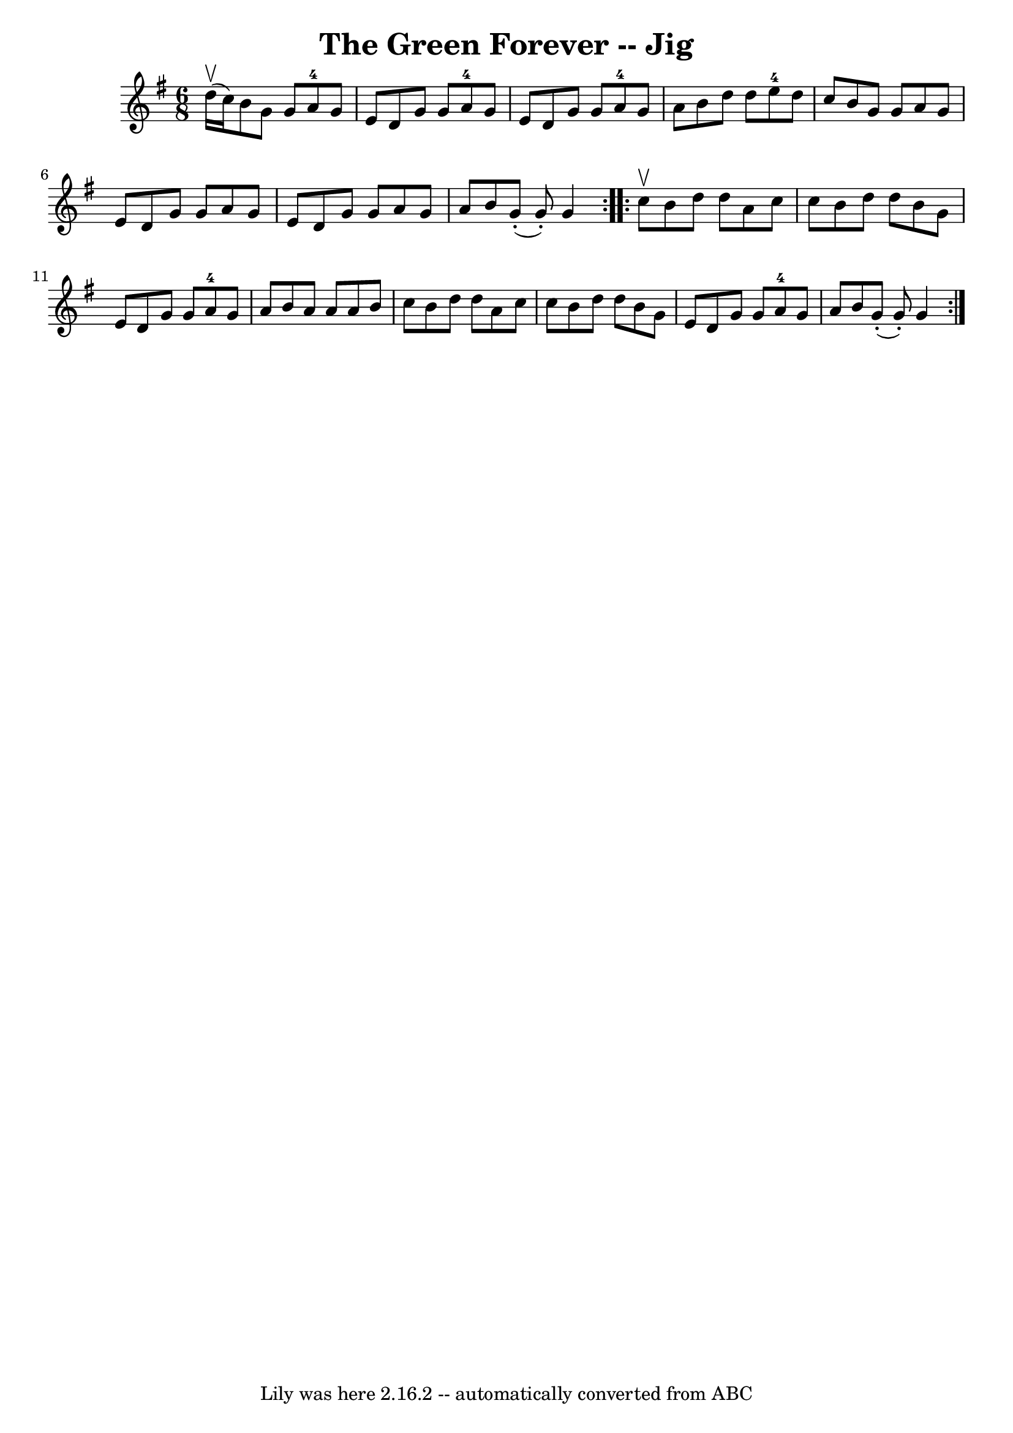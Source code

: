 \version "2.7.40"
\header {
	book = "Ryan's Mammoth Collection"
	crossRefNumber = "1"
	footnotes = "\\\\90 469"
	tagline = "Lily was here 2.16.2 -- automatically converted from ABC"
	title = "The Green Forever -- Jig"
}
voicedefault =  {
\set Score.defaultBarType = "empty"

\repeat volta 2 {
\time 6/8 \key g \major d''16^\upbow(c''16) |
 b'8 g'8    
g'8 a'8-4 g'8 e'8    |
 d'8 g'8 g'8 a'8-4   
g'8 e'8    |
 d'8 g'8 g'8 a'8-4 g'8 a'8    
|
 b'8 d''8 d''8 e''8-4 d''8 c''8    |
     
b'8 g'8 g'8 a'8 g'8 e'8    |
 d'8 g'8 g'8 a'8   
 g'8 e'8    |
 d'8 g'8 g'8 a'8 g'8 a'8    |
   
b'8 g'8 (-. g'8 -.) g'4    }     \repeat volta 2 { c''8^\upbow 
|
 b'8 d''8 d''8 a'8 c''8 c''8    |
 b'8    
d''8 d''8 b'8 g'8 e'8    |
 d'8 g'8 g'8 a'8-4 
 g'8 a'8    |
 b'8 a'8 a'8 a'8 b'8 c''8    |
  
 b'8 d''8 d''8 a'8 c''8 c''8    |
 b'8 d''8 d''8 
 b'8 g'8 e'8    |
 d'8 g'8 g'8 a'8-4 g'8 a'8 
   |
 b'8 g'8 (-. g'8 -.) g'4    }   
}

\score{
    <<

	\context Staff="default"
	{
	    \voicedefault 
	}

    >>
	\layout {
	}
	\midi {}
}
